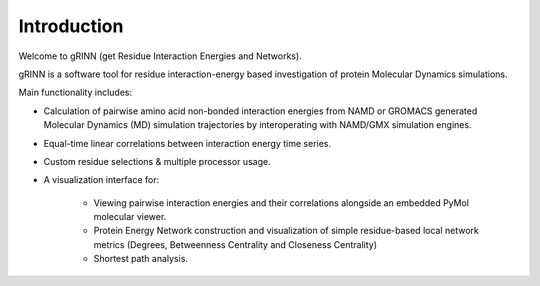 Introduction
============

Welcome to gRINN (get Residue Interaction Energies and Networks).

gRINN is a software tool for residue interaction-energy based investigation of protein Molecular Dynamics simulations.

Main functionality includes:

* Calculation of pairwise amino acid non-bonded interaction energies from NAMD or GROMACS generated Molecular Dynamics (MD) simulation trajectories by interoperating with NAMD/GMX simulation engines.

* Equal-time linear correlations between interaction energy time series.

* Custom residue selections & multiple processor usage.

* A visualization interface for:

	* Viewing pairwise interaction energies and their correlations alongside an embedded PyMol molecular viewer.
	* Protein Energy Network construction and visualization of simple residue-based local network metrics (Degrees, Betweenness Centrality and Closeness Centrality) 
	* Shortest path analysis.